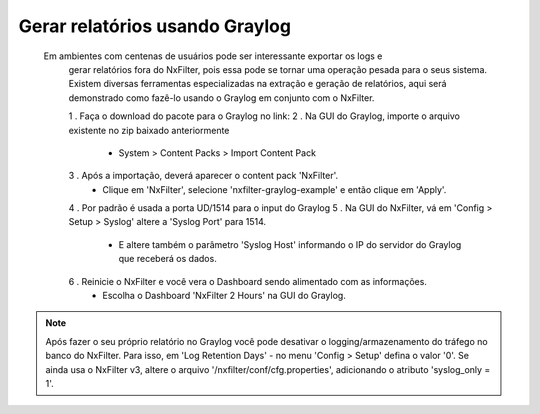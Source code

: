 .. graylog:

*********************************
Gerar relatórios usando Graylog
*********************************

  Em ambientes com centenas de usuários pode ser interessante exportar os logs e
   gerar relatórios fora do NxFilter, pois essa pode se tornar uma operação pesada para o seus sistema. Existem diversas ferramentas especializadas na extração e geração de relatórios, aqui será
   demonstrado como fazê-lo usando o Graylog em conjunto com o NxFilter.

   1 . Faça o download do pacote para o Graylog no link:
   2 . Na GUI do Graylog, importe o arquivo existente no zip baixado anteriormente
      - System > Content Packs > Import Content Pack
   3 . Após a importação, deverá aparecer o content pack 'NxFilter'.
      - Clique em 'NxFilter',  selecione 'nxfilter-graylog-example' e então clique em 'Apply'.
   4 . Por padrão é usada a porta UD/1514 para o input do Graylog
   5 . Na GUI do NxFilter, vá em 'Config > Setup > Syslog' altere a 'Syslog Port' para 1514.
      - E altere também o parâmetro 'Syslog Host' informando o IP do servidor do Graylog que receberá os dados.
   6 . Reinicie o NxFilter e você vera o Dashboard sendo alimentado com as informações.
      - Escolha o Dashboard 'NxFilter 2 Hours' na GUI do Graylog.

.. image:: /images/graylog_nxfilter.png

.. note::

  Após fazer o seu próprio relatório no Graylog você pode desativar o logging/armazenamento do tráfego no banco do NxFilter.
  Para isso, em 'Log Retention Days' - no menu 'Config > Setup' defina o valor '0'.
  Se ainda usa o NxFilter v3, altere o arquivo '/nxfilter/conf/cfg.properties', adicionando o atributo 'syslog_only = 1'.

